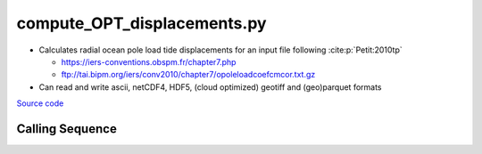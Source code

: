============================
compute_OPT_displacements.py
============================

- Calculates radial ocean pole load tide displacements for an input file following :cite:p:`Petit:2010tp`

  * `https://iers-conventions.obspm.fr/chapter7.php <https://iers-conventions.obspm.fr/chapter7.php>`_
  * `ftp://tai.bipm.org/iers/conv2010/chapter7/opoleloadcoefcmcor.txt.gz <ftp://tai.bipm.org/iers/conv2010/chapter7/opoleloadcoefcmcor.txt.gz>`_
- Can read and write ascii, netCDF4, HDF5, (cloud optimized) geotiff and (geo)parquet formats

`Source code`__

.. __: https://github.com/pyTMD/pyTMD/blob/main/scripts/compute_OPT_displacements.py

Calling Sequence
################

.. argparse::
    :filename: compute_OPT_displacements.py
    :func: arguments
    :prog: compute_OPT_displacements.py
    :nodescription:
    :nodefault:

    --format -F : @after
        * ``'csv'``: ascii with comma-separated values
        * ``'netCDF4'``: Network Common Data Format version 4
        * ``'HDF5'``: Hierarchical Data Format version 5
        * ``'GTiff'``: GeoTiff georeferenced raster imagery
        * ``'cog'``: Cloud Optimized GeoTIFF
        * ``'parquet'``: Apache (geo)parquet

    --variables : @after
        * for csv files: the order of the columns within the file
        * for HDF5, netCDF4 and parquet files: time, y, x and data variable names

    --type -t : @after
        * ``'drift'``: drift buoys or satellite/airborne altimetry (time per data point)
        * ``'grid'``: spatial grids or images (single time for all data points)
        * ``'time series'``: station locations with multiple time values

    --epoch -e : @after
        * ``'days since 1858-11-17T00:00:00'`` (default Modified Julian Days)

    --deltatime -d : @after
        * can be set to ``0`` to use exact calendar date from epoch

    --standard -s : @after
        * ``'UTC'``: Coordinate Universal Time
        * ``'GPS'``: GPS Time
        * ``'LORAN'``: Long Range Navigator Time
        * ``'TAI'``: International Atomic Time
        * ``'datetime'``: formatted datetime string in UTC

    --projection : @after
        * ``4326``: latitude and longitude coordinates on WGS84 reference ellipsoid
